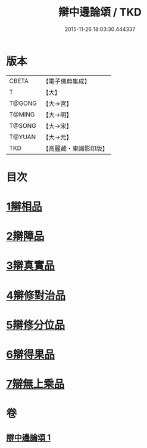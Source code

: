 #+TITLE: 辯中邊論頌 / TKD
#+DATE: 2015-11-26 18:03:30.444337
* 版本
 |     CBETA|【電子佛典集成】|
 |         T|【大】     |
 |    T@GONG|【大→宮】   |
 |    T@MING|【大→明】   |
 |    T@SONG|【大→宋】   |
 |    T@YUAN|【大→元】   |
 |       TKD|【高麗藏・東國影印版】|

* 目次
* [[file:KR6n0073_001.txt::001-0477c6][1辯相品]]
* [[file:KR6n0073_001.txt::0478a24][2辯障品]]
* [[file:KR6n0073_001.txt::0478c1][3辯真實品]]
* [[file:KR6n0073_001.txt::0479a19][4辯修對治品]]
* [[file:KR6n0073_001.txt::0479b19][5辯修分位品]]
* [[file:KR6n0073_001.txt::0479b28][6辯得果品]]
* [[file:KR6n0073_001.txt::0479c4][7辯無上乘品]]
* 卷
** [[file:KR6n0073_001.txt][辯中邊論頌 1]]

